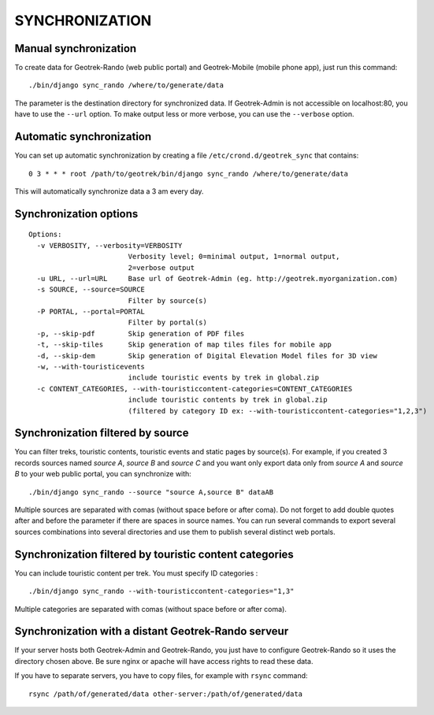 ===============
SYNCHRONIZATION
===============


Manual synchronization
----------------------

To create data for Geotrek-Rando (web public portal) and Geotrek-Mobile (mobile phone app),
just run this command:

::

    ./bin/django sync_rando /where/to/generate/data

The parameter is the destination directory for synchronized data.
If Geotrek-Admin is not accessible on localhost:80, you have to use the ``--url`` option.
To make output less or more verbose, you can use the ``--verbose`` option.


Automatic synchronization
-------------------------

You can set up automatic synchronization by creating a file ``/etc/crond.d/geotrek_sync`` that contains:

::

    0 3 * * * root /path/to/geotrek/bin/django sync_rando /where/to/generate/data

This will automatically synchronize data a 3 am every day.


Synchronization options
-----------------------

::

    Options:
      -v VERBOSITY, --verbosity=VERBOSITY
                            Verbosity level; 0=minimal output, 1=normal output,
                            2=verbose output
      -u URL, --url=URL     Base url of Geotrek-Admin (eg. http://geotrek.myorganization.com)
      -s SOURCE, --source=SOURCE
                            Filter by source(s)
      -P PORTAL, --portal=PORTAL
                            Filter by portal(s)
      -p, --skip-pdf        Skip generation of PDF files
      -t, --skip-tiles      Skip generation of map tiles files for mobile app
      -d, --skip-dem        Skip generation of Digital Elevation Model files for 3D view
      -w, --with-touristicevents
                            include touristic events by trek in global.zip
      -c CONTENT_CATEGORIES, --with-touristiccontent-categories=CONTENT_CATEGORIES
                            include touristic contents by trek in global.zip
                            (filtered by category ID ex: --with-touristiccontent-categories="1,2,3")


Synchronization filtered by source
----------------------------------

You can filter treks, touristic contents, touristic events and static pages by source(s). For example, if you created 3 records sources named `source A`, `source B` and `source C` and you want only export data only from `source A` and `source B` to your web public portal, you can synchronize with:

::

    ./bin/django sync_rando --source "source A,source B" dataAB

Multiple sources are separated with comas (without space before or after coma). Do not forget to add double quotes after and before the parameter if there are spaces in source names.
You can run several commands to export several sources combinations into several directories and use them to publish several distinct web portals.


Synchronization filtered by touristic content categories
--------------------------------------------------------

You can include touristic content per trek. You must specify ID categories :

::

    ./bin/django sync_rando --with-touristiccontent-categories="1,3"

Multiple categories are separated with comas (without space before or after coma).


Synchronization with a distant Geotrek-Rando serveur
----------------------------------------------------

If your server hosts both Geotrek-Admin and Geotrek-Rando, you just have to configure Geotrek-Rando so
it uses the directory chosen above. Be sure nginx or apache will have access rights to read these data.

If you have to separate servers, you have to copy files, for example with ``rsync`` command:

::

    rsync /path/of/generated/data other-server:/path/of/generated/data
